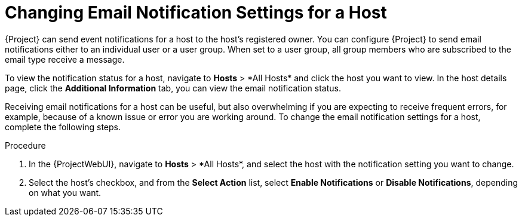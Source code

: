 [id="Changing_Email_Notifications_for_a_Host_{context}"]
= Changing Email Notification Settings for a Host

{Project} can send event notifications for a host to the host's registered owner.
You can configure {Project} to send email notifications either to an individual user or a user group.
When set to a user group, all group members who are subscribed to the email type receive a message.

To view the notification status for a host, navigate to *Hosts*{nbsp}>{nbsp}*All Hosts* and click the host you want to view.
In the host details page, click the *Additional Information* tab, you can view the email notification status. 

Receiving email notifications for a host can be useful, but also overwhelming if you are expecting to receive frequent errors, for example, because of a known issue or error you are working around.
To change the email notification settings for a host, complete the following steps.

.Procedure
. In the {ProjectWebUI}, navigate to *Hosts*{nbsp}>{nbsp}*All Hosts*, and select the host with the notification setting you want to change.
. Select the host's checkbox, and from the *Select Action* list, select *Enable Notifications* or *Disable Notifications*, depending on what you want.

